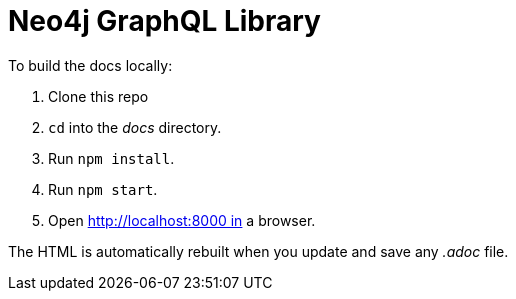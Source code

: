 = Neo4j GraphQL Library

To build the docs locally:

1. Clone this repo
2. `cd` into the _docs_ directory.
3. Run `npm install`.
4. Run `npm start`.
5. Open http://localhost:8000 in a browser.

The HTML is automatically rebuilt when you update and save any _.adoc_ file.